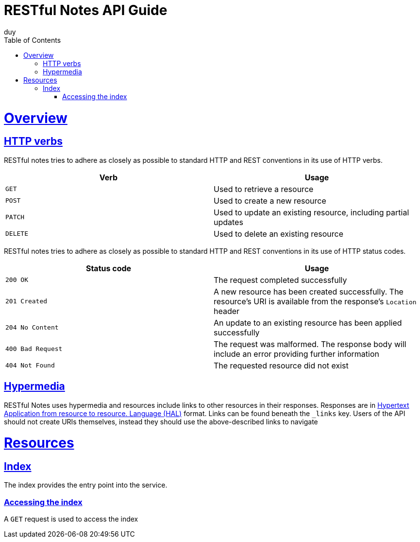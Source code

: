 = RESTful Notes API Guide
duy;
:doctype: book
:icons: font
:source-highlighter: highlightjs
:toc: left
:toclevels: 4
:sectlinks:

[[overview]]
= Overview

[[overview-http-verbs]]
== HTTP verbs

RESTful notes tries to adhere as closely as possible to standard HTTP and REST conventions in its use of HTTP verbs.

|===
| Verb | Usage

| `GET`
| Used to retrieve a resource

| `POST`
| Used to create a new resource

| `PATCH`
| Used to update an existing resource, including partial updates

| `DELETE`
| Used to delete an existing resource
|===

RESTful notes tries to adhere as closely as possible to standard HTTP and REST conventions in its use of HTTP status codes.

|===
| Status code | Usage

| `200 OK`
| The request completed successfully

| `201 Created`
| A new resource has been created successfully. The resource's URI is available from the response's
`Location` header

| `204 No Content`
| An update to an existing resource has been applied successfully

| `400 Bad Request`
| The request was malformed. The response body will include an error providing further information

| `404 Not Found`
| The requested resource did not exist
|===

[[overview-hypermedia]]
== Hypermedia

RESTful Notes uses hypermedia and resources include links to other resources in their responses.
Responses are in http://stateless.co/hal_specification.html[Hypertext Application
from resource to resource.
Language (HAL)] format.
Links can be found beneath the `_links` key.
Users of the API should not create URIs themselves, instead they should use the above-described links to navigate

[[resources]]
= Resources

[[resources-index]]
== Index

The index provides the entry point into the service.

[[resources-index-access]]
=== Accessing the index

A `GET` request is used to access the index

// ==== Request structure
//
// include::{snippets}/index-example/http-request.adoc[]
//
// ==== Example response
//
// include::{snippets}/index-example/http-response.adoc[]
//
// ==== CURL request
//
// include::{snippets}/index-example/curl-request.adoc[]
//
// [[resources-index-links]]
// ==== Links
//
// include::{snippets}/index-example/links.adoc[]
//
// [[resources-CRUD]]
// == CRUD REST Service
//
// The CRUD provides the entry point into the service.
//
// [[resources-crud-get]]
// === Accessing the crud GET
//
// A `GET` request is used to access the CRUD read.
//
// ==== Request structure
//
// include::{snippets}/crud-get-example/http-request.adoc[]
//
// ==== Example response
//
// include::{snippets}/crud-get-example/http-response.adoc[]
//
// ==== CURL request
//
// include::{snippets}/crud-get-example/curl-request.adoc[]
//
// [[resources-crud-post]]
// === Accessing the crud POST
//
// A `POST` request is used to access the CRUD create.
//
// ==== Request structure
//
// include::{snippets}/crud-create-example/http-request.adoc[]
//
// ==== Example response
//
// include::{snippets}/crud-create-example/http-response.adoc[]
//
// ==== CURL request
//
// include::{snippets}/crud-create-example/curl-request.adoc[]
//
// [[resources-crud-delete]]
// === Accessing the crud DELETE
//
// A `DELETE` request is used to access the CRUD delete.
//
// ==== Request structure
//
// include::{snippets}/crud-delete-example/http-request.adoc[]
//
// ==== Path Parameters
//
// include::{snippets}/crud-delete-example/path-parameters.adoc[]
//
// ==== Example response
//
// include::{snippets}/crud-delete-example/http-response.adoc[]
//
// ==== CURL request
//
// include::{snippets}/crud-delete-example/curl-request.adoc[]
//
// [[resources-crud-patch]]
// === Accessing the crud PATCH
//
// A `PATCH` request is used to access the CRUD update.
//
// ==== Request structure
//
// include::{snippets}/crud-patch-example/http-request.adoc[]
//
// ==== Example response
//
// include::{snippets}/crud-patch-example/http-response.adoc[]
//
// ==== CURL request
//
// include::{snippets}/crud-patch-example/curl-request.adoc[]
//
// [[resources-crud-put]]
// === Accessing the crud PUT
//
// A `PUT` request is used to access the CRUD update.
//
// ==== Request structure
//
// include::{snippets}/crud-put-example/http-request.adoc[]
//
// ==== Example response
//
// include::{snippets}/crud-put-example/http-response.adoc[]
//
// ==== CURL request
//
// include::{snippets}/crud-put-example/curl-request.adoc[]
